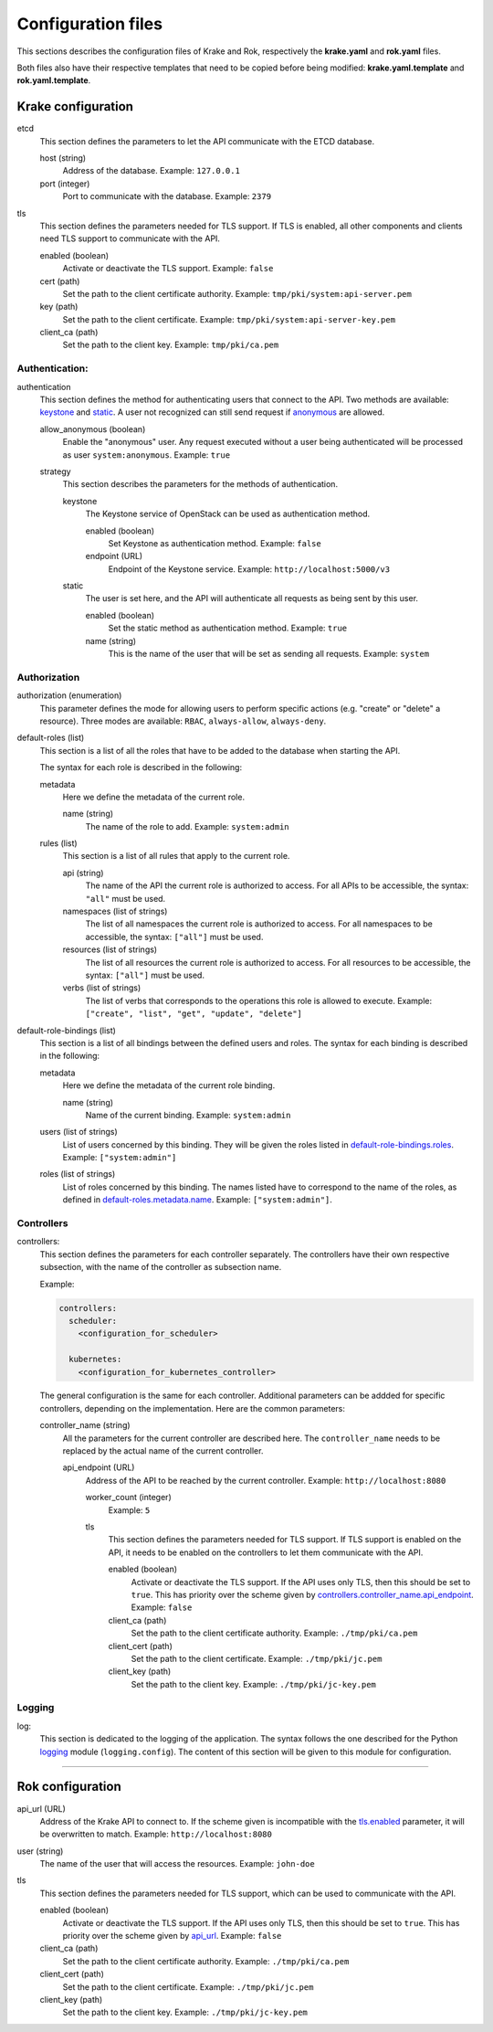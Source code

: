 ===================
Configuration files
===================

This sections describes the configuration files of Krake and Rok, respectively the **krake.yaml** and **rok.yaml** files.

Both files also have their respective templates that need to be copied before being modified: **krake.yaml.template** and **rok.yaml.template**.


Krake configuration
===================

etcd
	This section defines the parameters to let the API communicate with the ETCD database.

	host (string)
		Address of the database. Example: ``127.0.0.1``
	port (integer)
		Port to communicate with the database. Example: ``2379``

tls
	This section defines the parameters needed for TLS support. If TLS is enabled, all other components and clients need TLS support to communicate with the API.

	enabled (boolean)
		Activate or deactivate the TLS support. Example: ``false``
	cert (path)
		Set the path to the client certificate authority. Example: ``tmp/pki/system:api-server.pem``
	key (path)
		Set the path to the client certificate. Example: ``tmp/pki/system:api-server-key.pem``
	client_ca (path)
		Set the path to the client key. Example: ``tmp/pki/ca.pem``


Authentication:
---------------


authentication
	This section defines the method for authenticating users that connect to the API. Two methods are available: keystone_ and static_. A user not recognized can still send request if anonymous_ are allowed.

	allow_anonymous (boolean)
		.. _anonymous:

		Enable the "anonymous" user. Any request executed without a user being authenticated will be processed as user ``system:anonymous``. Example: ``true``

	strategy
		This section describes the parameters for the methods of authentication.

		keystone
			.. _keystone:

			The Keystone service of OpenStack can be used as authentication method.

			enabled (boolean)
				Set Keystone as authentication method. Example: ``false``
			endpoint (URL)
				Endpoint of the Keystone service. Example: ``http://localhost:5000/v3``

		static
			.. _static:

			The user is set here, and the API will authenticate all requests as being sent by this user.

			enabled (boolean)
				Set the static method as authentication method. Example: ``true``
			name (string)
				This is the name of the user that will be set as sending all requests. Example: ``system``


Authorization
-------------

authorization (enumeration)
	This parameter defines the mode for allowing users to perform specific actions (e.g. "create" or "delete" a resource). Three modes are available: ``RBAC``, ``always-allow``, ``always-deny``.

default-roles (list)
	This section is a list of all the roles that have to be added to the database when starting the API.

	The syntax for each role is described in the following:

	metadata
		Here we define the metadata of the current role.

		name (string)
			.. _default-roles.metadata.name:

			The name of the role to add. Example: ``system:admin``

	rules (list)
		This section is a list of all rules that apply to the current role.

		api (string)
			The name of the API the current role is authorized to access. For all APIs to be accessible, the syntax: ``"all"`` must be used.
		namespaces (list of strings)
			The list of all namespaces the current role is authorized to access. For all namespaces to be accessible, the syntax: ``["all"]`` must be used.
		resources (list of strings)
			The list of all resources the current role is authorized to access. For all resources to be accessible, the syntax: ``["all"]`` must be used.
		verbs (list of strings)
			The list of verbs that corresponds to the operations this role is allowed to execute. Example: ``["create", "list", "get", "update", "delete"]``


default-role-bindings (list)
	This section is a list of all bindings between the defined users and roles. The syntax for each binding is described in the following:

	metadata
		Here we define the metadata of the current role binding.

		name (string)
			Name of the current binding. Example: ``system:admin``

	users (list of strings)
		List of users concerned by this binding. They will be given the roles listed in default-role-bindings.roles_. Example: ``["system:admin"]``
	roles (list of strings)
		.. _default-role-bindings.roles:

		List of roles concerned by this binding. The names listed have to correspond to the name of the roles, as defined in default-roles.metadata.name_. Example: ``["system:admin"]``.


Controllers
-----------

controllers:
	This section defines the parameters for each controller separately. The controllers have their own respective subsection, with the name of the controller as subsection name.

	Example:

	.. code:: yaml

		controllers:
		  scheduler:
		    <configuration_for_scheduler>

		  kubernetes:
		    <configuration_for_kubernetes_controller>


	The general configuration is the same for each controller. Additional parameters can be addded for specific controllers, depending on the implementation. Here are the common parameters:

	controller_name (string)
		All the parameters for the current controller are described here. The ``controller_name`` needs to be replaced by the actual name of the current controller.

		api_endpoint (URL)
			.. _controllers.controller_name.api_endpoint:

			Address of the API to be reached by the current controller. Example: ``http://localhost:8080``

			worker_count (integer)
				Example: ``5``

			tls
				This section defines the parameters needed for TLS support. If TLS support is enabled on the API, it needs to be enabled on the controllers to let them communicate with the API.

				enabled (boolean)
					Activate or deactivate the TLS support. If the API uses only TLS, then this should be set to ``true``. This has priority over the scheme given by controllers.controller_name.api_endpoint_. Example: ``false``
				client_ca (path)
					Set the path to the client certificate authority. Example: ``./tmp/pki/ca.pem``
				client_cert (path)
					Set the path to the client certificate. Example: ``./tmp/pki/jc.pem``
				client_key (path)
					Set the path to the client key. Example: ``./tmp/pki/jc-key.pem``


Logging
-----------

log:
	This section is dedicated to the logging of the application. The syntax follows the one described for the Python logging_ module (``logging.config``). The content of this section will be given to this module for configuration.


--------------------------------


Rok configuration
=================

api_url (URL)
	.. _api_url:

	Address of the Krake API to connect to. If the scheme given is incompatible with the tls.enabled_ parameter, it will be overwritten to match. Example: ``http://localhost:8080``
user (string)
	The name of the user that will access the resources. Example: ``john-doe``

tls
	This section defines the parameters needed for TLS support, which can be used to communicate with the API.

	enabled (boolean)
		.. _tls.enabled:

		Activate or deactivate the TLS support. If the API uses only TLS, then this should be set to ``true``. This has priority over the scheme given by api_url_. Example: ``false``
	client_ca (path)
		Set the path to the client certificate authority. Example: ``./tmp/pki/ca.pem``
	client_cert (path)
		Set the path to the client certificate. Example: ``./tmp/pki/jc.pem``
	client_key (path)
		Set the path to the client key. Example: ``./tmp/pki/jc-key.pem``


.. _logging: https://docs.python.org/2/library/logging.config.html
